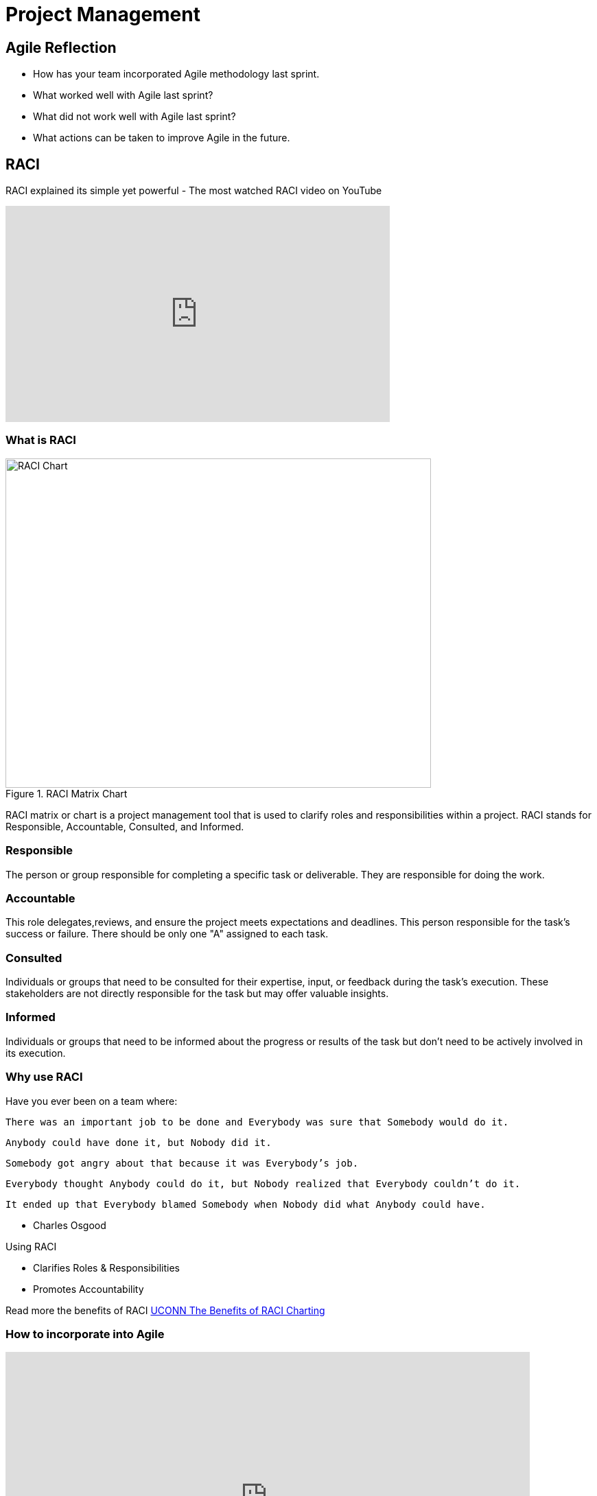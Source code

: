 = Project Management

== Agile Reflection

* How has your team incorporated Agile methodology last sprint.

* What worked well with Agile last sprint?

* What did not work well with Agile last sprint?

* What actions can be taken to improve Agile in the future.



== RACI

RACI explained its simple yet powerful - The most watched RACI video on YouTube 

++++

<iframe width="560" height="315" src="https://www.youtube.com/embed/1U2gngDxFkc" title="YouTube video player" frameborder="0" allow="accelerometer; autoplay; clipboard-write; encrypted-media; gyroscope; picture-in-picture; web-share" allowfullscreen></iframe>

++++

=== What is RACI

image::RACI_Chart[RACI Chart, width=620, height=480, loading=lazy, title="RACI Matrix Chart"]

RACI matrix or chart is a project management tool that is used to clarify roles and responsibilities within a project. RACI stands for Responsible, Accountable, Consulted, and Informed.

=== Responsible
The person or group responsible for completing a specific task or deliverable. They are responsible for doing the work.

=== Accountable
This role delegates,reviews, and ensure the project meets expectations and deadlines. This person responsible for the task's success or failure. There should be only one "A" assigned to each task. 

=== Consulted
Individuals or groups that need to be consulted for their expertise, input, or feedback during the task's execution. These stakeholders are not directly responsible for the task but may offer valuable insights.

=== Informed
Individuals or groups that need to be informed about the progress or results of the task but don't need to be actively involved in its execution.

=== Why use RACI

Have you ever been on a team where:

[Note]
    There was an important job to be done and Everybody was sure that Somebody would do it.

    Anybody could have done it, but Nobody did it.

    Somebody got angry about that because it was Everybody’s job.

    Everybody thought Anybody could do it, but Nobody realized that Everybody couldn’t do it.

    It ended up that Everybody blamed Somebody when Nobody did what Anybody could have.

    - Charles Osgood

Using RACI 

* Clarifies Roles & Responsibilities

* Promotes Accountability

Read more the benefits of RACI https://pmo.its.uconn.edu/2017/05/01/the-benefits-of-raci-charting/[UCONN The Benefits of RACI Charting]


=== How to incorporate into Agile

++++

<iframe src="https://miro.com/app/live-embed/uXjVMyjEwyI=/?moveToViewport=-1042,-972,1700,879&embedId=438678867491" scrolling="no" allow="fullscreen; clipboard-read; clipboard-write" allowfullscreen width="764" height="432" frameborder="0"></iframe>

++++